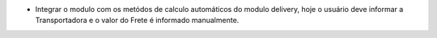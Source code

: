 * Integrar o modulo com os metódos de calculo automáticos do modulo delivery, hoje o usuário deve informar a Transportadora e o valor do Frete é informado manualmente.
